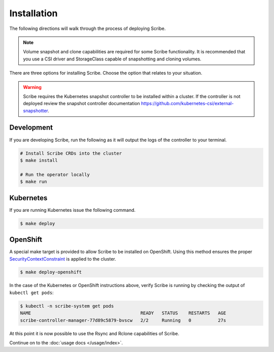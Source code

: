 ============
Installation
============

The following directions will walk through the process of deploying Scribe.

.. note::
   Volume snapshot and clone capabilities are required for some Scribe
   functionality. It is recommended that you use a CSI driver and StorageClass
   capable of snapshotting and cloning volumes.

There are three options for installing Scribe. Choose the option that relates to
your situation.

.. warning::
   Scribe requires the Kubernetes snapshot controller to be installed
   within a cluster. If the controller is not deployed review the
   snapshot controller documentation https://github.com/kubernetes-csi/external-snapshotter.

Development
===========

If you are developing Scribe, run the following as it will output the logs of
the controller to your terminal.

.. code-block:: bash

   # Install Scribe CRDs into the cluster
   $ make install

   # Run the operator locally
   $ make run

Kubernetes
==========

If you are running Kubernetes issue the following command.

.. code-block:: bash

   $ make deploy

OpenShift
=========

A special make target is provided to allow Scribe to be installed on OpenShift.
Using this method ensures the proper `SecurityContextConstraint
<https://docs.openshift.com/container-platform/4.6/rest_api/security_apis/securitycontextconstraints-security-openshift-io-v1.html>`_
is applied to the cluster.

.. code-block:: bash

   $ make deploy-openshift


In the case of the Kubernetes or OpenShift instructions above, verify Scribe is
running by checking the output of ``kubectl get pods``:

.. code-block:: bash

   $ kubectl -n scribe-system get pods
   NAME                                         READY   STATUS    RESTARTS   AGE
   scribe-controller-manager-77d89c5879-bvscw   2/2     Running   0          27s

At this point it is now possible to use the Rsync and Rclone capabilities of
Scribe.

Continue on to the :doc:`usage docs </usage/index>`.

